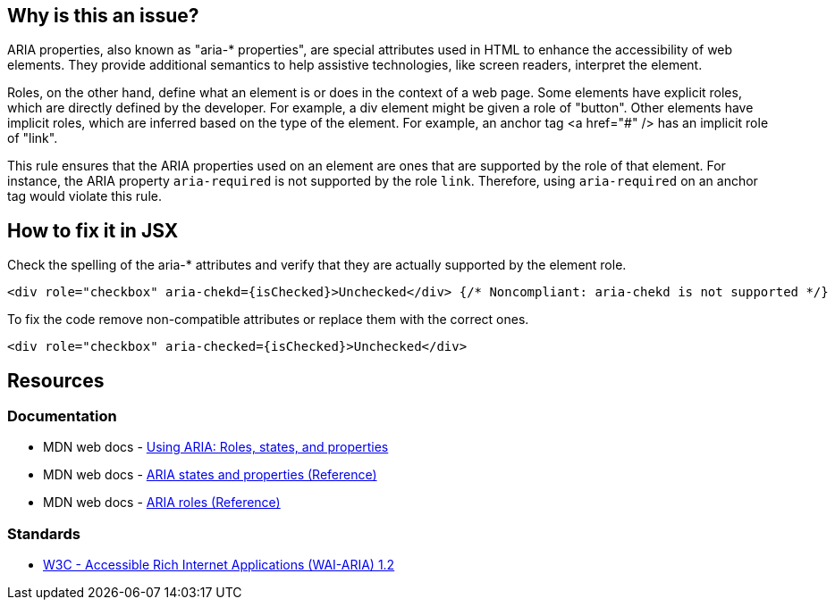 == Why is this an issue?

ARIA properties, also known as "aria-* properties", are special attributes used in HTML to enhance the accessibility of web elements. They provide additional semantics to help assistive technologies, like screen readers, interpret the element.

Roles, on the other hand, define what an element is or does in the context of a web page. Some elements have explicit roles, which are directly defined by the developer. For example, a div element might be given a role of "button". Other elements have implicit roles, which are inferred based on the type of the element. For example, an anchor tag <a href="#" /> has an implicit role of "link".

This rule ensures that the ARIA properties used on an element are ones that are supported by the role of that element. For instance, the ARIA property `aria-required` is not supported by the role `link`. Therefore, using `aria-required` on an anchor tag would violate this rule.

== How to fix it in JSX

Check the spelling of the aria-* attributes and verify that they are actually supported by the element role.

[source,javascript,diff-id=1,diff-type=noncompliant]
----
<div role="checkbox" aria-chekd={isChecked}>Unchecked</div> {/* Noncompliant: aria-chekd is not supported */}
----

To fix the code remove non-compatible attributes or replace them with the correct ones.

[source,javascript,diff-id=1,diff-type=compliant]
----
<div role="checkbox" aria-checked={isChecked}>Unchecked</div>
----

== Resources
=== Documentation

* MDN web docs - https://developer.mozilla.org/en-US/docs/Web/Accessibility/ARIA/ARIA_Techniques[Using ARIA: Roles, states, and properties]
* MDN web docs - https://developer.mozilla.org/en-US/docs/Web/Accessibility/ARIA/Attributes[ARIA states and properties (Reference)]
* MDN web docs - https://developer.mozilla.org/en-US/docs/Web/Accessibility/ARIA/Roles[ARIA roles (Reference)]

=== Standards

* https://www.w3.org/TR/wai-aria-1.2/[W3C - Accessible Rich Internet Applications (WAI-ARIA) 1.2]
